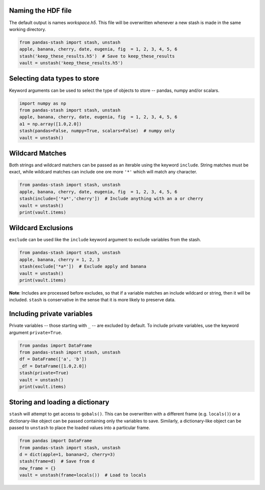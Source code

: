 Naming the HDF file
-------------------
The default output is names *workspace.h5*.  This file will be overwritten
whenever a new stash is made in the same working directory.

.. code-block:: python

    from pandas-stash import stash, unstash
    apple, banana, cherry, date, eugenia, fig  = 1, 2, 3, 4, 5, 6
    stash('keep_these_results.h5')  # Save to keep_these_results
    vault = unstash('keep_these_results.h5')


Selecting data types to store
-----------------------------
Keyword arguments can be used to select the type of objects to store -- pandas,
numpy and/or scalars.

.. code-block:: python

    import numpy as np
    from pandas-stash import stash, unstash
    apple, banana, cherry, date, eugenia, fig  = 1, 2, 3, 4, 5, 6
    a1 = np.array([1.0,2.0])
    stash(pandas=False, numpy=True, scalars=False)  # numpy only
    vault = unstash()


Wildcard Matches
----------------
Both strings and wildcard matchers can be passed as an iterable using the
keyword ``include``.  String matches must be exact, while wildcard matches can
include one ore more ``'*'`` which will match any character.

.. code-block:: python

    from pandas-stash import stash, unstash
    apple, banana, cherry, date, eugenia, fig  = 1, 2, 3, 4, 5, 6
    stash(include=['*a*','cherry'])  # Include anything with an a or cherry
    vault = unstash()
    print(vault.items)

Wildcard Exclusions
-------------------
``exclude`` can be used like the ``include`` keyword argument to exclude
variables from the stash.

.. code-block:: python

    from pandas-stash import stash, unstash
    apple, banana, cherry = 1, 2, 3
    stash(exclude['*a*'])  # Exclude apply and banana
    vault = unstash()
    print(vault.items)

**Note**: Includes are processed before excludes, so that if a variable matches
an include wildcard or string, then it will be included.  ``stash`` is
conservative in the sense that it is more likely to preserve data.


Including private variables
---------------------------
Private variables -- those starting with ``_`` -- are excluded by default. To
include private variables, use the keyword argument ``private=True``.

.. code-block:: python

    from pandas import DataFrame
    from pandas-stash import stash, unstash
    df = DataFrame(['a', 'b'])
    _df = DataFrame([1.0,2.0])
    stash(private=True)
    vault = unstash()
    print(vault.items)

Storing and loading a dictionary
--------------------------------
``stash`` will attempt to get access to ``gobals()``.  This can be overwritten
with a different frame (e.g. ``locals()``) or a dictionary-like object can be
passed containing only the variables to save. Similarly, a dictionary-like
object can be passed to ``unstash`` to place the loaded values into a
particular frame.

.. code-block:: python

    from pandas import DataFrame
    from pandas-stash import stash, unstash
    d = dict(apple=1, banana=2, cherry=3)
    stash(frame=d)  # Save from d
    new_frame = {}
    vault = unstash(frame=locals())  # Load to locals